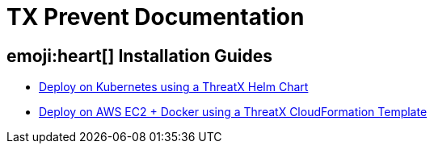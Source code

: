 = TX Prevent Documentation 
:description: Find the right installation guide for your environment and get started with ThreatX Prevent.
:icons: font


== emoji:heart[] Installation Guides

* link:kubernetes.html[Deploy on Kubernetes using a ThreatX Helm Chart]
* link:cloudformation.html[Deploy on AWS EC2 + Docker using a ThreatX CloudFormation Template]

